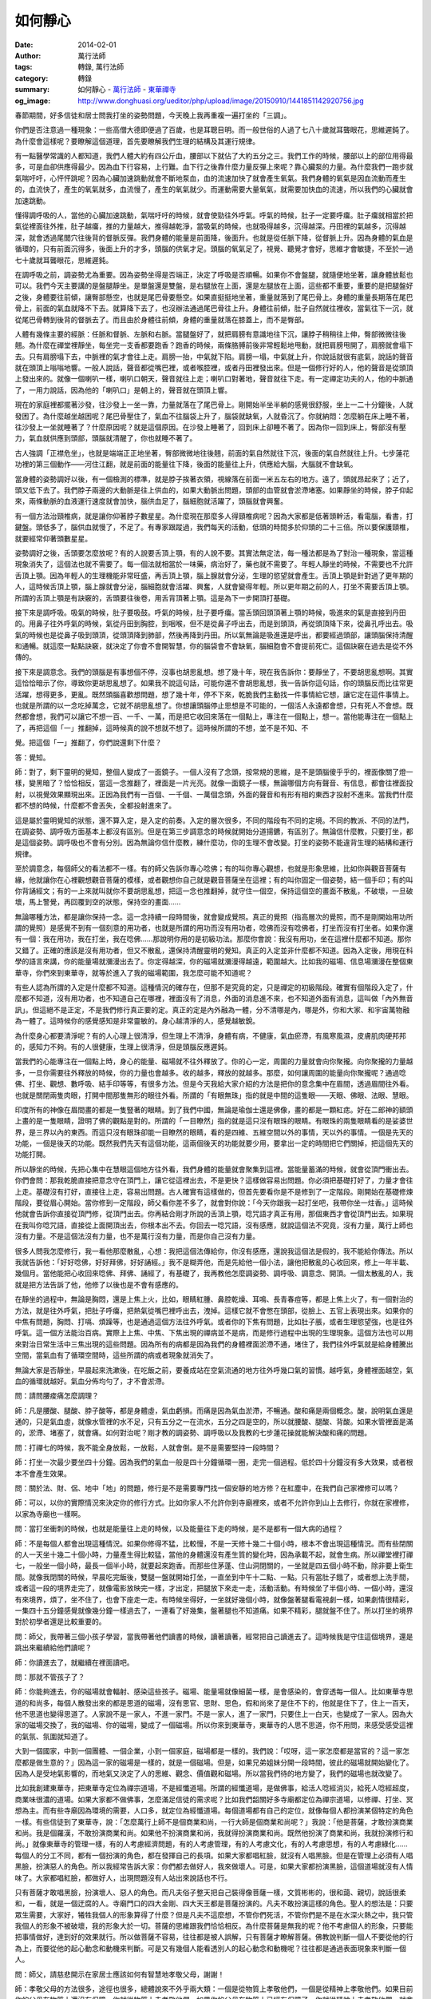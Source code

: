 如何靜心
########

:date: 2014-02-01
:author: 萬行法師
:tags: 轉錄, 萬行法師
:category: 轉錄
:summary: 如何靜心 - `萬行法師`_ - `東華禪寺`_
:og_image: http://www.donghuasi.org/ueditor/php/upload/image/20150910/1441851142920756.jpg


春節期間，好多信徒和居士問我打坐的姿勢問題，今天晚上我再重複一遍打坐的「三調」。

你們是否注意過一種現象：一些高僧大德即便過了百歲，也是耳聰目明。而一般世俗的人過了七八十歲就耳聾眼花，思維遲鈍了。為什麼會這樣呢？要瞭解這個道理，首先要瞭解我們生理的結構及其運行規律。

有一點醫學常識的人都知道，我們人體大約有四公斤血，腰部以下就佔了大約五分之三。我們工作的時候，腰部以上的部位用得最多，可是血卻供應得最少。因為血下行容易，上行難。血下行之後靠什麼力量反彈上來呢？靠心臟泵的力量。為什麼我們一跑步就氣喘吁吁，心怦怦跳呢？因為心臟加速跳動就會不斷地泵血，血的流速加快了就會產生氧氣。我們身體的氧氣是因血流動而產生的，血流快了，產生的氧氣就多，血流慢了，產生的氧氣就少。而運動需要大量氧氣，就需要加快血的流速，所以我們的心臟就會加速跳動。

懂得調呼吸的人，當他的心臟加速跳動，氣喘吁吁的時候，就會使勁往外呼氣。呼氣的時候，肚子一定要呼癟。肚子癟就相當於把氣從裡面往外推，肚子越癟，推的力量越大，推得越乾淨，當吸氣的時候，也就吸得越多，沉得越深。丹田裡的氣越多，沉得越深，就會透過尾閭穴往後背的督脈反彈。我們身體的能量是前面降，後面升。也就是從任脈下降，從督脈上升。因為身體的氣血是循環的，只有前面沉得多，後面上升的才多，頭腦的供氧才足。頭腦的氧氣足了，視覺、聽覺才會好，思維才會敏捷，不至於一過七十歲就耳聾眼花，思維遲鈍。

在調呼吸之前，調姿勢尤為重要。因為姿勢坐得是否端正，決定了呼吸是否順暢。如果你不會盤腿，就隨便地坐著，讓身體放鬆也可以。我們今天主要講的是盤腿靜坐。是單盤還是雙盤，是右腿放在上面，還是左腿放在上面，這些都不重要，重要的是把腿盤好之後，身體要往前傾，讓臀部懸空，也就是尾巴骨要懸空。如果直挺挺地坐著，重量就落到了尾巴骨上。身體的重量長期落在尾巴骨上，前面的氣血就降不下去。就算降下去了，也沒辦法通過尾巴骨往上升。身體往前傾，肚子自然就往裡收，當氣往下一沉，就從尾巴骨轉到後背的督脈去了。而且由於身體往前傾，身體的重量就落在膝蓋上，而不是臀部。

人體有幾條主要的經脈：任脈和督脈、左脈和右脈。當腿盤好了，就把肩膀有意識地往下沉，讓脖子稍稍往上伸，臀部微微往後翹。為什麼在禪堂裡靜坐，每坐完一支香都要跑香？跑香的時候，兩條胳膊前後非常輕鬆地甩動，就把肩膀甩開了，肩膀就會塌下去。只有肩膀塌下去，中脈裡的氣才會往上走。肩膀一抬，中氣就下陷。肩膀一塌，中氣就上升，你說話就很有底氣，說話的聲音就在頭頂上嗡嗡地響。一般人說話，聲音都從嘴巴裡，或者喉腔裡，或者丹田裡發出來。但是一個修行好的人，他的聲音是從頭頂上發出來的。就像一個喇叭一樣，喇叭口朝天，聲音就往上走；喇叭口對著地，聲音就往下走。有一定禪定功夫的人，他的中脈通了，一用力說話，因為他的「喇叭口」是朝上的，聲音就在頭頂上響。

現在的家庭裡都擺著沙發，往沙發上一坐一靠，力量就落在了尾巴骨上。剛開始半坐半躺的感覺很舒服，坐上一二十分鐘後，人就發困了。為什麼越坐越困呢？尾巴骨壓住了，氣血不往腦袋上升了，腦袋就缺氧，人就昏沉了。你就納悶：怎麼躺在床上睡不著，往沙發上一坐就睡著了？什麼原因呢？就是這個原因。在沙發上睡著了，回到床上卻睡不著了。因為你一回到床上，臀部沒有壓力，氣血就供應到頭部，頭腦就清醒了，你也就睡不著了。

古人強調「正襟危坐」，也就是端端正正地坐著，臀部微微地往後翹，前面的氣自然就往下沉，後面的氣自然就往上升。七步蓮花功裡的第三個動作——河住江翻，就是前面的能量往下降，後面的能量往上升，供應給大腦，大腦就不會缺氧。

當身體的姿勢調好以後，有一個檢測的標準，就是脖子挨著衣領，視線落在前面一米五左右的地方。遠了，頭就昂起來了；近了，頭又低下去了。我們脖子兩邊的大動脈是往上供血的，如果大動脈出問題，頭部的血管就會淤滯堵塞。如果靜坐的時候，脖子仰起來，兩條動脈的血液運行速度就會加快，腦供血足了，腦細胞就活躍了，頭腦就會興奮。

有一個方法治頸椎病，就是讓你仰著脖子數星星。為什麼現在那麼多人得頸椎病呢？因為大家都是低著頭幹活，看電腦，看書，打鍵盤。頭低多了，腦供血就慢了，不足了。有專家跟蹤過，我們每天的活動，低頭的時間多於仰頭的二十三倍。所以要保護頸椎，就要經常仰著頭數星星。

姿勢調好之後，舌頭要怎麼放呢？有的人說要舌頂上顎，有的人說不要。其實法無定法，每一種法都是為了對治一種現象，當這種現象消失了，這個法也就不需要了。每一個法就相當於一味藥，病治好了，藥也就不需要了。年輕人靜坐的時候，不需要也不允許舌頂上顎。因為年輕人的生理機能非常旺盛，再舌頂上顎，腦上腺就會分泌，生理的慾望就會產生。舌頂上顎是針對過了更年期的人，這時候舌頂上顎，腦上腺就會分泌，腦細胞就會活躍、興奮，人就會變得年輕。所以更年期之前的人，打坐不需要舌頂上顎。所謂的舌頂上顎是有訣竅的，舌頭要往後卷，用舌背頂著上顎。這是為下一步開頂打基礎。

接下來是調呼吸。吸氣的時候，肚子要吸鼓。呼氣的時候，肚子要呼癟。當舌頭回頭頂著上顎的時候，吸進來的氣是直接到丹田的。用鼻子往外呼氣的時候，氣從丹田到胸腔，到咽喉，但不是從鼻子呼出去，而是到頭頂，再從頭頂降下來，從鼻孔呼出去。吸氣的時候也是從鼻子吸到頭頂，從頭頂降到肺部，然後再降到丹田。所以氣無論是吸進還是呼出，都要經過頭部，讓頭腦保持清醒和通暢。就這麼一點點訣竅，就決定了你會不會開智慧，你的腦袋會不會缺氧，腦細胞會不會提前死亡。這個訣竅在過去是從不外傳的。

接下來是調意念。我們的頭腦是有事想個不停，沒事也胡思亂想。想了幾十年，現在我告訴你：要靜坐了，不要胡思亂想啊。其實這恰恰暗示了你，導致你更胡思亂想了。如果我不說這句話，可能你還不會胡思亂想，我一告訴你這句話，你的頭腦反而比往常更活躍，想得更多，更亂。既然頭腦喜歡想問題，想了幾十年，停不下來，乾脆我們主動找一件事情給它想，讓它定在這件事情上。也就是所謂的以一念吃掉萬念，它就不胡思亂想了。你想讓頭腦停止思想是不可能的，一個活人永遠都會想，只有死人不會想。既然都會想，我們可以讓它不想一百、一千、一萬，而是把它收回來落在一個點上，專注在一個點上，想一。當他能專注在一個點上了，再把這個「一」推翻掉，這時候真的說不想就不想了。這時候所謂的不想，並不是不知、不

覺。把這個「一」推翻了，你們說還剩下什麼？

答：覺知。

師：對了，剩下靈明的覺知，整個人變成了一面鏡子。一個人沒有了念頭，按常規的思維，是不是頭腦傻乎乎的，裡面像關了燈一樣，變黑暗了？恰恰相反，當這一念推翻了，裡面是一片光亮。就像一面鏡子一樣，無論哪個方向有聲音、有信息，都會往裡面投射，以視覺效果顯現出來。正因為我們有一百個、一千個、一萬個念頭，外面的聲音和有形有相的東西才投射不進來。當我們什麼都不想的時候，什麼都不會丟失，全都投射進來了。

這是屬於靈明覺知的狀態，還不算入定，是入定的前奏。入定的層次很多，不同的階段有不同的定境。不同的教派、不同的法門，在調姿勢、調呼吸方面基本上都沒有區別。但是在第三步調意念的時候就開始分道揚鑣，有區別了。無論信什麼教，只要打坐，都是這個姿勢。調呼吸也不會有分別。因為無論你信什麼教，練什麼功，你的生理不會改變。打坐的姿勢不能違背生理的結構和運行規律。

至於調意念，每個師父的看法都不一樣。有的師父告訴你專心唸佛；有的叫你專心觀想，也就是形象思維，比如你與觀音菩薩有緣，他就讓你在心裡觀想觀音菩薩的模樣，或者觀想你自己就是觀音菩薩坐在這裡；有的叫你固定一個姿勢，結一個手印；有的叫你背誦經文；有的一上來就叫就你不要胡思亂想，把這一念也推翻掉，就守住一個空，保持這個空的畫面不散亂，不破壞，一旦破壞，馬上警覺，再回覆到空的狀態，保持空的畫面……

無論哪種方法，都是讓你保持一念。這一念持續一段時間後，就會變成覺照。真正的覺照（指高層次的覺照，而不是剛開始用功所謂的覺照）是感覺不到有一個刻意的用功者，也就是所謂的用功而沒有用功者，唸佛而沒有唸佛者，打坐而沒有打坐者。如果你還有一個：我在用功，我在打坐，我在唸佛……那說明你用的是初級功法。那麼你會說：我沒有用功，坐在這裡什麼都不知道。那你又錯了。正確的應該是沒有用功者，但又不散亂，還保持清醒靈明的覺知。真正的入定並非什麼都不知道。因為入定後，用現在科學的語言來講，你的能量場就瀰漫出去了。你定得越深，你的磁場就瀰漫得越遠，範圍越大。比如我的磁場、信息場瀰漫在整個東華寺，你們來到東華寺，就等於進入了我的磁場範圍，我怎麼可能不知道呢？

有些人認為所謂的入定是什麼都不知道。這種情況的確存在，但那不是究竟的定，只是禪定的初級階段。確實有個階段入定了，什麼都不知道，沒有用功者，也不知道自己在哪裡，裡面沒有了消息，外面的消息進不來，也不知道外面有消息，這叫做「內外無音訊」。但這絕不是正定，不是我們修行真正要的定。真正的定是內外融為一體，分不清哪是內，哪是外，你和大家、和宇宙萬物融為一體了。這時候你的感覺感知是非常靈敏的。身心越清淨的人，感覺越敏銳。

為什麼身心都要清淨呢？有的人心理上很清淨，但生理上不清淨，身體有病，不健康，氣血瘀滯，有風寒風濕，皮膚肌肉硬邦邦的，感知力不夠。有的人很健康，生理上很清淨，但是頭腦反應遲鈍。

當我們的心能專注在一個點上時，身心的能量、磁場就不往外釋放了。你的心一定，周圍的力量就會向你聚攏。向你聚攏的力量越多，一旦你需要往外釋放的時候，你的力量也會越多。收的越多，釋放的就越多。那麼，如何讓周圍的能量向你聚攏呢？通過唸佛、打坐、觀想、數呼吸、結手印等等，有很多方法。但是今天我給大家介紹的方法是把你的意念集中在眉間，透過眉間往外看。也就是關閉兩隻肉眼，打開中間那隻無形的眼往外看。所謂的「有眼無珠」指的就是中間的這隻眼——天眼、佛眼、法眼、慧眼。

印度所有的神像在眉間畫的都是一隻豎著的眼睛。到了我們中國，無論是瑜伽士還是佛像，畫的都是一顆紅痣。好在二郎神的額頭上畫的是一隻眼睛，證明了佛的觀點是對的。所謂的「一目瞭然」指的就是這只沒有眼珠的眼睛。有眼珠的兩隻眼睛看的是娑婆世界，是三界以內的東西。而這只沒有眼珠卻能一目瞭然的眼睛，看的是四維、五維空間以外的事情，天以外的事情。一個是先天的功能，一個是後天的功能。既然我們先天有這個功能，這兩個後天的功能就要少用，要拿出一定的時間把它們關掉，把這個先天的功能打開。

所以靜坐的時候，先把心集中在慧眼這個地方往外看，我們身體的能量就會聚集到這裡。當能量蓄滿的時候，就會從頂門衝出去。你們會問：那我乾脆直接把意念守在頂門上，讓它從這裡出去，不是更快？這樣做容易出問題。你必須把基礎打好了，力量才會往上走。基礎沒有打好，直接往上走，容易出問題。古人確實有這樣做的，但首先要看你是不是修到了一定階段。剛開始在基礎修煉階段，要從眉心開始。當你修到一定階段，師父看你差不多了，就會對你說：「今天你跟我一起打坐吧，我帶你坐一炷香。」這時候他就會告訴你直接從頂門修，從頂門出去。你再結合剛才所說的舌頂上顎，唸咒語才真正有用，那個東西才會從頂門出去。如果現在我叫你唸咒語，直接從上面開頂出去，你根本出不去。你回去一唸咒語，沒有感應，就說這個法不究竟，沒有力量，萬行上師也沒有力量。不是這個法沒有力量，也不是萬行沒有力量，而是你自己沒有力量。

很多人問我怎麼修行，我一看他那麼散亂，心想：我把這個法傳給你，你沒有感應，還說我這個法是假的，我不能給你傳法。所以我就告訴他：「好好唸佛，好好拜佛，好好誦經。」我不是糊弄他，而是先給他一個小法，讓他把散亂的心收回來，修上一年半載、幾個月。當他能把心收回來唸佛、拜佛、誦經了，有基礎了，我再教他怎麼調姿勢、調呼吸、調意念、開頂。一個太散亂的人，我就是把方法告訴了他，他修了以後也是不會有感應的。

在靜坐的過程中，無論是胸悶，還是上焦上火，比如，眼睛紅腫、鼻腔乾燥、耳鳴、長青春痘等，都是上焦上火了，有一個對治的方法，就是往外呼氣，把肚子呼癟，把熱氣從嘴巴裡呼出去，洩掉。這樣它就不會憋在頭部，從臉上、五官上表現出來。如果你的中焦有問題，胸悶、打嗝、煩躁等，也是通過這個方法往外呼氣。或者你的下焦有問題，比如肚子脹，或者生理慾望強，也是往外呼氣。這一個方法能治百病。實際上上焦、中焦、下焦出現的禪病並不是病，而是修行過程中出現的生理現象。這個方法也可以用來對治日常生活中三焦出現的這些問題。因為所有的病都是因為我們的身體裡面淤滯不通，堵住了，我們往外呼氣就是給身體騰出空間，當氣血有了循環空間時，這些所謂的病或者現象就消失了。

無論大家是否靜坐，早晨起來洗漱後，在吃飯之前，要養成站在空氣流通的地方往外呼幾口氣的習慣。越呼氣，身體裡面越空，氣血的循環就越好。氣血分佈均勻了，才不會淤滯。

問：請問腰痠痛怎麼調理？

師：凡是腰酸、腿酸、脖子酸等，都是身體虛，氣血虧損。而痛是因為氣血淤滯，不暢通。酸和痛是兩個概念。酸，說明氣血還是通的，只是氣血虛，就像水管裡的水不足，只有五分之一在流水，五分之四是空的，所以就腰酸、腿酸、背酸。如果水管裡面是滿的，淤滯、堵塞了，就會痛。如何對治呢？剛才教的調姿勢、調呼吸以及我教的七步蓮花操就能解決酸和痛的問題。

問：打禪七的時候，我不能全身放鬆，一放鬆，人就會倒。是不是需要堅持一段時間？

師：打坐一次最少要坐四十分鐘。因為我們的氣血一般是四十分鐘循環一圈，走完一個過程。低於四十分鐘沒有多大效果，或者根本不會產生效果。

問：關於法、財、侶、地中「地」的問題，修行是不是需要專門找一個安靜的地方修？在紅塵中，在我們自己家裡修可以嗎？

師：可以，以你的實際情況來決定你的修行方式。比如你家人不允許你到寺廟裡來，或者不允許你到山上去修行，你就在家裡修，以家為寺廟也一樣啊。

問：當打坐衝刺的時候，也就是能量往上走的時候，以及能量往下走的時候，是不是都有一個大病的過程？

師：不是每個人都會出現這種情況。如果你修得不猛，比較慢，不是一天修十幾二十個小時，根本不會出現這種情況。而有些閉關的人一天坐十幾二十個小時，力量產生得比較猛，當他的身體還沒有產生質的變化時，因為承載不起，就會生病。所以禪堂裡打禪七，一般坐一個小時，最長一個半小時，就要起來跑香。而那些住茅蓬、住山洞閉關的，一坐就是四五個小時不動，除非要上衛生間。就像我閉關的時候，早晨吃完飯後，雙腿一盤就開始打坐，一直坐到中午十二點、一點。只有當肚子餓了，或者想上洗手間，或者這一段的境界走完了，就像電影放映完一樣，才出定，把腿放下來走一走，活動活動。有時候坐了半個小時、一個小時，還沒有來境界，煩了，坐不住了，也會下座走一走。有時候坐得好，一坐就好幾個小時，就像盤著腿看電視劇一樣，如果劇情很精彩，一集四十五分鐘感覺就像幾分鐘一樣過去了，一連看了好幾集，盤著腿也不知道痛。如果不精彩，腿就盤不住了。所以打坐的境界對於初學者還是比較重要的。

問：師父，我帶著三個小孩子學習，當我帶著他們讀書的時候，讀著讀著，經常把自己讀進去了。這時候我是守住這個境界，還是跳出來繼續給他們讀呢？

師：你讀進去了，就繼續在裡面讀吧。

問：那就不管孩子了？

師：你能夠進去，你的磁場就會輻射、感染這些孩子。磁場、能量場就像細菌一樣，是會感染的，會穿透每一個人。比如東華寺思道的和尚多，每個人散發出來的都是思道的磁場，沒有思官、思財、思色，假和尚來了是住不下的，他就是住下了，住上一百天，他不思道也變得思道了。人家說不是一家人，不進一家門。不是一家人，進了一家門，只要住上一白天，也變成了一家人。因為大家的磁場交換了，我的磁場、你的磁場，變成了一個磁場。所以你來到東華寺，東華寺的人思不思道，你不用問，來感受感受這裡的氣氛、氛圍就知道了。

大到一個國家，中到一個團體、一個企業，小到一個家庭，磁場都是一樣的。我們說：「哎呀，這一家怎麼都是當官的？這一家怎麼都是做生意的？」因為這一家的磁場是一樣的，就是一個磁場。但是，如果兄弟姐妹分開一段時間，彼此的磁場就開始變化了。因為人是受地氣影響的，而地氣又決定了人的思維、觀念、價值觀和磁場。所以當我們待的地方變了，我們的磁場也就改變了。

比如我創建東華寺，把東華寺定位為禪宗道場，不是經懺道場。所謂的經懺道場，是做佛事，給活人唸經消災，給死人唸經超度，商業味很濃的道場。如果大家都不做佛事，怎麼滿足信徒的需求呢？比如我們韶關好多寺廟都定位為禪宗道場，以修禪、打坐、冥想為主。而有些寺廟因為環境的需要，人口多，就定位為經懺道場。每個道場都有自己的定位，就像每個人都扮演某個特定的角色一樣。有些信徒到了東華寺，說：「怎麼萬行上師不是個商業和尚，一行大師是個商業和尚呢？」我說：「他是菩薩，才敢扮演商業和尚。我是個羅漢，不敢扮演商業和尚。如果他不扮演商業和尚，我就得扮演商業和尚。既然他扮演了商業和尚，我就扮演修行和尚。」就像東華寺的管理一樣，有的人考慮經濟問題，有的人考慮管理，有的人考慮文化，有的人考慮思想，有的人考慮綠化……每個人的分工不同，都有一個扮演的角色，都在發揮自己的長項。如果大家都唱紅臉，就沒有人唱黑臉。但是在管理上必須有人唱黑臉，扮演惡人的角色。所以我經常告訴大家：你們都去做好人，我來做壞人。可是，如果大家都扮演黑臉，這個道場就沒有人情味了。大家都唱紅臉，都做好人，出現問題沒有人站出來說話也不行。

只有菩薩才敢唱黑臉，扮演壞人、惡人的角色。而凡夫俗子整天把自己裝得像菩薩一樣，文質彬彬的，很和藹、親切，說話很柔和，一看，就是一個迂腐的人。寺廟門口的四大金剛、四大天王都是菩薩扮演的。凡夫不敢扮演這樣的角色。聖人的想法是：只要眾生需要，大家好，犧牲我個人的形象算得了什麼？但是凡夫不這麼想，不管你們死活，不管你們是不是在水深火熱之中，我只管我個人的形象不被破壞，我的形象大於一切。菩薩的思維跟我們恰恰相反。為什麼菩薩是無我的呢？他不考慮個人的形象，只要能把事情做好，達到好的效果就行。所以做菩薩不容易，往往都是被人誤解，只有菩薩才瞭解菩薩。佛教說判斷一個人不要從他的行為上，而要從他的起心動念和動機來判斷。可是又有幾個人能看透別人的起心動念和動機呢？往往都是通過表面現象來判斷一個人。

問：師父，請慈悲開示在家居士應該如何有智慧地孝敬父母，謝謝！

師：孝敬父母的方法很多，途徑也很多，總體說來不外乎兩大類：一個是從物質上孝敬他們，一個是從精神上孝敬他們。如果目前你的父母在物質上還沒有保障，你就從物質上去孝敬他們。如果你的父母在物質上已經有保障了，你就從精神上去孝敬他們。就拿我個人來說，我父母現在物質上基本上有保障了，他們只希望我們兄弟幾個能經常回去看看他們。其實每次我回去看他們，還把他們忙得不亦樂乎，給我做飯，做小時候吃的烙餅，把我母親累得夠嗆。但是，雖然她累，但她覺得幸福啊。我說：「好吃！好吃！」每次吃完都把我脹得不行。為了讓母親高興，吃完了我還要帶一些回來。帶回來後我想：這給誰呢？這都是我小時候在農村吃的東西，現在的人都不吃了。但是孝敬父母就得這樣。大家千萬不要想著：我學佛了，把功德回向給父母就是孝敬他們了。實際上那是你的需要，你要考慮的是你父母的需要。他們可能根本就不認可你所做的，覺得你還不如給他們一些實用的東西來得實惠。既然談的是如何孝敬父母，就要站在父母的角度去投其所好。

問：曾經有一段時間我感覺有一股氣從後尾巴骨上到脊樑骨，再上到頭頂門，頂門呼扇呼扇地跳動。但是這股氣出不去，又反到胸口，心口疼了四年，有時疼得嗷嗷直哭，上大夫那兒去治也治不好，最後是到了東華寺才好的，而且人也變得有勁了。那種滋味真的不好受，請上師為我開示。

師：你的這種現象從修行角度來說是好事，也是正常現象、正常反應。如果你修行的時間比較多，修得比較猛的話，這種情況還會越來越多，越來越明顯。

答：我沒有修過。

師：你們一定要把修行的概念放開、放大，千萬不要認為你穿著宗教的衣服才是修行，我穿著西裝、旗袍就不是修行了。錯了，你穿什麼衣服，是什麼身份並不重要，入什麼教也不重要，關鍵是你的心態重要。你的心態調好了才是修行。心態沒有調好，你信什麼教，穿什麼服裝，都不能證明你在修行。你們是否注意過一種現象？社會上有很多人沒有信任何教，沒有參加過任何宗教儀式，從來不去寺廟，但是他們的靈敏度、直覺力比我們修行人還要高，還要強。甚至我們偶爾談談我們打坐的境界、睡覺的境界、思維的境界，他說：「你說的這些我都有。」我們一聽都蒙了，都要吐血了（眾笑）！我們修了二十年才有的境界，人家不信教，但這些境界都有！你怎麼解釋這種情況？你能說他們沒有在修行嗎？

比如萬行當了二十六年和尚才遇事不驚。可是人家毛澤東、鄧小平不信教，沒有打過坐，遇到任何事情，就是天塌下來也不會驚，中國的十大元帥也是如此，你們信不信？你說人家有沒有修行？人家沒有通過任何形式上的修行，但是人家在紅塵中歷事修心，借事修心。我們盤腿打坐、誦經是在歷事修心、借事修心。人家在戰場上打仗，或者在商場上用智慧與同行競爭，是不是在歷事修心、借事修心？歷事多了，人才會成長。歷事越多，修行的境界越高。一個人只要想修行，想成長，離開了人，離開了事，沒有任何人生經歷，一切都免談，他是不可能成長的，也不可能有什麼感悟、收穫。凡是成功的人、成就的人，或者開悟的人，都經歷了很多事。人生成長靠的是經歷，而不是靠年齡的增長。

所以我經常感嘆：我一年接觸幾十萬人，要說多少話，考慮多少問題，簡直就成了一個機器人了！但是，我想進步，想開悟，想有自己的思想，就需要大家來碰撞我。大家不來碰撞我，我就拿書本來碰撞自己，一年要讀很多書，看很多「百家講壇」的節目。因為看「百家講壇」比看書掌握知識更快。所以我主張東華寺的和尚多看「百家講壇」這類好節目，多看好的書籍，多去經歷，我們的心靈、我們的人生才會充實、豐富，我們的感悟和體驗才多，否則我們的人生就會變得貧乏、蒼白，甚至虛度了。人生沒有經歷就沒有內容。有一種學佛人自以為聰明，什麼事都交給別人做，自己什麼都不做。他沒有閱歷，怎麼會有感悟？怎麼會有幸福感？怎麼可能領悟到真理？怎麼可能成長呢？沒有經歷就沒有充實、豐富的人生，就不會有圓滿的智慧。

問：師父，我練「觀音請聖」時，暈倒了幾次，這是怎麼回事呢？

師：是氣憋太久了，囟門堵住了。練功的時候，不能用力憋太久，只要有憋氣的意念就行了。不要聽人家說憋五秒、八秒、十秒，你也跟著做，每個人的肺活量不一樣。剛開始我教大家念六字真言的時候，因為沒有經驗，我師父告訴我吸一口氣要憋多久，我就告訴你們要憋多久。現在想起來，我錯了，我把我師父告訴我的方法原原本本地告訴你們是不對的。所以現在我教大家念三字明、六字真言，不談氣要憋多久，停留多久。告訴了你們，你們就會拿我的標準來要求自己，這樣是會出問題的。但是當我們面對面的時候，我聽你講話就知道你講多久要換一次呼吸，我就可以告訴你練功的時候氣要憋多久。一般停一至二秒就好了。

----

轉錄來源： `如何静心- <http://www.donghuasi.org/news_detail.php?id=222>`_

.. _萬行法師: http://www.donghuasi.org/wangxingfashi.php
.. _東華禪寺: http://www.donghuasi.org/
